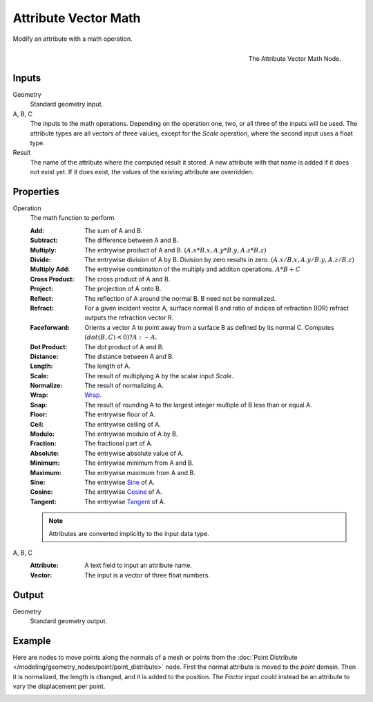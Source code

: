 .. index:: Geometry Nodes; Attribute Vector Math
.. _bpy.types.GeometryNodeAttributeVectorMath:

*********************
Attribute Vector Math
*********************

Modify an attribute with a math operation.

.. figure:: /images/modeling_geometry-nodes_attribute_attribute-vector-math_node.png
   :align: right

   The Attribute Vector Math Node.


Inputs
======

Geometry
   Standard geometry input.

A, B, C
   The inputs to the math operations. Depending on the operation one, two, or all three
   of the inputs will be used. The attribute types are all vectors of three values,
   except for the *Scale* operation, where the second input uses a float type.

Result
   The name of the attribute where the computed result it stored.
   A new attribute with that name is added if it does not exist yet.
   If it does exist, the values of the existing attribute are overridden.


Properties
==========

Operation
   The math function to perform.

   :Add: The sum of A and B.
   :Subtract: The difference between A and B.
   :Multiply:
      The entrywise product of A and B.
      :math:`(A.x * B.x, A.y * B.y, A.z * B.z)`
   :Divide:
      The entrywise division of A by B. Division by zero results in zero.
      :math:`(A.x / B.x, A.y / B.y, A.z / B.z)`
   :Multiply Add:
      The entrywise combination of the multiply and additon operations.
      :math:`A * B + C`
   :Cross Product: The cross product of A and B.
   :Project: The projection of A onto B.
   :Reflect: The reflection of A around the normal B. B need not be normalized.
   :Refract:
      For a given incident vector A, surface normal B and ratio of indices of refraction (IOR)
      refract outputs the refraction vector R.
   :Faceforward: Orients a vector A to point away from a surface B as defined by its normal C.
      Computes :math:`(dot(B, C) < 0) ? A : -A`.
   :Dot Product: The dot product of A and B.
   :Distance: The distance between A and B.
   :Length: The length of A.
   :Scale: The result of multiplying A by the scalar input *Scale*.
   :Normalize: The result of normalizing A.
   :Wrap: `Wrap <https://en.wikipedia.org/wiki/Rounding>`__.
   :Snap: The result of rounding A to the largest integer multiple of B less than or equal A.
   :Floor: The entrywise floor of A.
   :Ceil: The entrywise ceiling of A.
   :Modulo: The entrywise modulo of A by B.
   :Fraction: The fractional part of A.
   :Absolute: The entrywise absolute value of A.
   :Minimum: The entrywise minimum from A and B.
   :Maximum: The entrywise maximum from A and B.
   :Sine: The entrywise `Sine <https://en.wikipedia.org/wiki/Sine>`__ of A.
   :Cosine: The entrywise `Cosine <https://en.wikipedia.org/wiki/Trigonometric_functions>`__ of A.
   :Tangent: The entrywise `Tangent <https://en.wikipedia.org/wiki/Trigonometric_functions>`__ of A.

   .. note::

      Attributes are converted implicitly to the input data type.

A, B, C
   :Attribute: A text field to input an attribute name.
   :Vector: The input is a vector of three float numbers.


Output
======

Geometry
   Standard geometry output.


Example
=======

Here are nodes to move points along the normals of a mesh or points from
the :doc:`Point Distribute </modeling/geometry_nodes/point/point_distribute>` node.
First the normal attribute is moved to the *point* domain. Then it is normalized,
the length is changed, and it is added to the position. The *Factor* input could
instead be an attribute to vary the displacement per point.

.. figure:: /images/modeling_geometry-nodes_attribute_attribute-vector-math_example.png
   :align: left
